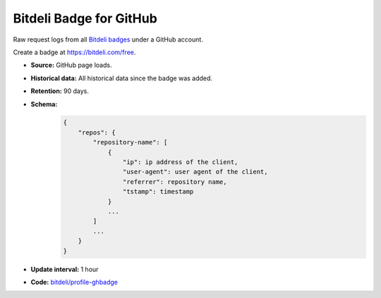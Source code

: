 Bitdeli Badge for GitHub
------------------------

Raw request logs from all `Bitdeli badges <https://bitdeli.com/docs/badge.html>`_ under a GitHub account.

Create a badge at https://bitdeli.com/free.

- **Source:** GitHub page loads.

- **Historical data:** All historical data since the badge was added.

- **Retention:** 90 days.

- **Schema:**
    .. code-block:: python

        {
            "repos": {
                "repository-name": [
                    {
                        "ip": ip address of the client,
                        "user-agent": user agent of the client,
                        "referrer": repository name,
                        "tstamp": timestamp
                    }
                    ...
                ]
                ...
            }
        }

- **Update interval:** 1 hour

- **Code:** `bitdeli/profile-ghbadge <https://github.com/bitdeli/profile-ghbadge>`_

